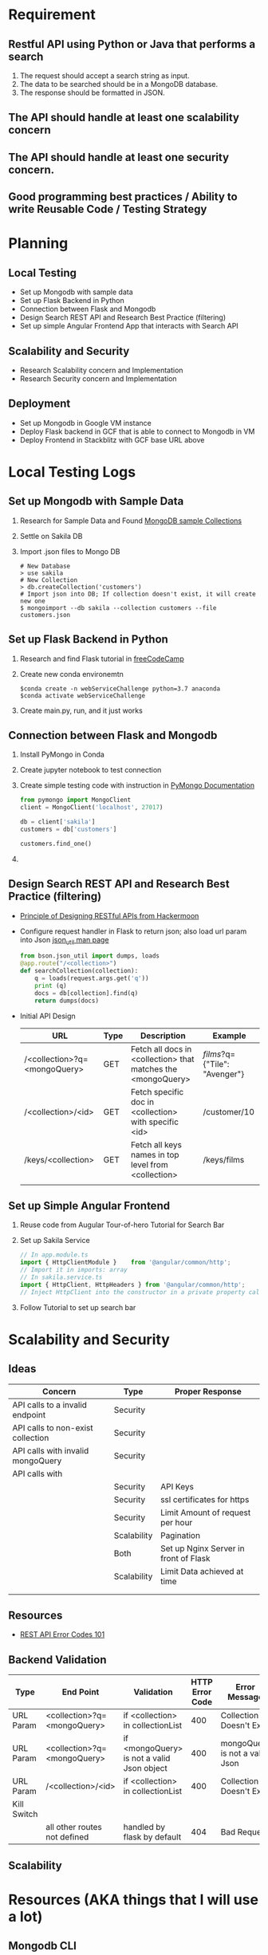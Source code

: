* Requirement
** Restful API using Python or Java that performs a search
   1) The request should accept a search string as input.
   2) The data to be searched should be in a MongoDB database.
   3) The response should be formatted in JSON.
** The API should handle at least one scalability concern
** The API should handle at least one security concern.
** Good programming best practices / Ability to write Reusable Code / Testing Strategy
* Planning
** Local Testing
   - Set up Mongodb with sample data
   - Set up Flask Backend in Python
   - Connection between Flask and Mongodb
   - Design Search REST API and Research Best Practice (filtering)
   - Set up simple Angular Frontend App that interacts with Search API
** Scalability and Security
   - Research Scalability concern and Implementation
   - Research Security concern and Implementation
** Deployment
   - Set up Mongodb in Google VM instance
   - Deploy Flask backend in GCF that is able to connect to Mongodb in VM
   - Deploy Frontend in Stackblitz with GCF base URL above

* Local Testing Logs
** Set up Mongodb with Sample Data
  1) Research for Sample Data and Found [[https://medium.com/dbkoda/mongodb-sample-collections-52d6a7745908][MongoDB sample Collections]]
  2) Settle on Sakila DB
  3) Import .json files to Mongo DB
	 #+begin_src shell
# New Database
> use sakila
# New Collection
> db.createCollection('customers')
# Import json into DB; If collection doesn't exist, it will create new one
$ mongoimport --db sakila --collection customers --file customers.json
	 #+end_src
** Set up Flask Backend in Python
  1) Research and find Flask tutorial in [[https://medium.freecodecamp.org/how-to-build-a-web-application-using-flask-and-deploy-it-to-the-cloud-3551c985e492][freeCodeCamp]]
  2) Create new conda environemtn
     #+begin_src shell
$conda create -n webServiceChallenge python=3.7 anaconda
$conda activate webServiceChallenge
     #+end_src
  3) Create main.py, run, and it just works
** Connection between Flask and Mongodb
  1) Install PyMongo in Conda
  2) Create jupyter notebook to test connection
  3) Create simple testing code with instruction in [[https://api.mongodb.com/python/current/tutorial.html][PyMongo Documentation]]
	 #+begin_src python
from pymongo import MongoClient
client = MongoClient('localhost', 27017)

db = client['sakila']
customers = db['customers']

customers.find_one()
	 #+end_src
  4)

** Design Search REST API and Research Best Practice (filtering)
   - [[https://hackernoon.com/restful-api-design-step-by-step-guide-2f2c9f9fcdbf][Principle of Designing RESTful APIs from Hackermoon]]
   - Configure request handler in Flask to return json; also load url param into Json [[http://api.mongodb.com/python/current/api/bson/json_util.html][json_util man page]]
	 #+begin_src python
from bson.json_util import dumps, loads
@app.route("/<collection>")
def searchCollection(collection):
    q = loads(request.args.get('q'))
    print (q)
    docs = db[collection].find(q)
    return dumps(docs)
	 #+end_src
   - Initial API Design
	 | URL                          | Type | Description                                                  | Example                       |
	 |------------------------------+------+--------------------------------------------------------------+-------------------------------|
	 | /<collection>?q=<mongoQuery> | GET  | Fetch all docs in <collection> that matches the <mongoQuery> | /films/?q={"Tile": "Avenger"} |
	 | /<collection>/<id>           | GET  | Fetch specific doc in <collection> with specific <id>        | /customer/10                  |
	 | /keys/<collection>           | GET  | Fetch all keys names in top level from <collection>          | /keys/films                   |
	 |                              |      |                                                              |                               |


** Set up Simple Angular Frontend
   1) Reuse code from Augular Tour-of-hero Tutorial for Search Bar
   2) Set up Sakila Service
	  #+begin_src typescript
// In app.module.ts
import { HttpClientModule }    from '@angular/common/http';
// Import it in imports: array
// In sakila.service.ts
import { HttpClient, HttpHeaders } from '@angular/common/http';
// Inject HttpClient into the constructor in a private property called http.

	  #+end_src
   3) Follow Tutorial to set up search bar

* Scalability and Security
** Ideas
  | Concern                           | Type        | Proper Response                       |
  |-----------------------------------+-------------+---------------------------------------|
  | API calls to a invalid endpoint   | Security    |                                       |
  | API calls to non-exist collection | Security    |                                       |
  | API calls with invalid mongoQuery | Security    |                                       |
  | API calls with                    |             |                                       |
  |                                   | Security    | API Keys                              |
  |                                   | Security    | ssl certificates for https            |
  |                                   | Security    | Limit Amount of request per hour      |
  |                                   | Scalability | Pagination                            |
  |                                   | Both        | Set up Nginx Server in front of Flask |
  |                                   | Scalability | Limit Data achieved at time           |
  |                                   |             |                                       |
  |                                   |             |                                       |

** Resources
   - [[https://blog.restcase.com/rest-api-error-codes-101/][REST API Error Codes 101]]
** Backend Validation
   | Type        | End Point                    | Validation                                 | HTTP Error Code | Error Message                  |
   |-------------+------------------------------+--------------------------------------------+-----------------+--------------------------------|
   | URL Param   | <collection>?q=<mongoQuery>  | if <collection> in collectionList          |             400 | Collection Doesn't Exist       |
   | URL Param   | <collection>?q=<mongoQuery>  | if <mongoQuery> is not a valid Json object |             400 | mongoQuery is not a valid Json |
   | URL Param   | /<collection>/<id>           | if <collection> in collectionList          |             400 | Collection Doesn't Exist       |
   | Kill Switch |                              |                                            |                 |                                |
   |             | all other routes not defined | handled by flask by default                |             404 | Bad Request                    |

** Scalability



* Resources (AKA things that I will use a lot)
** Mongodb CLI
   #+begin_src shell
# New Database
>use sakila
# New Collection
>db.createCollection('customers')
# Import json into DB; If collection doesn't exist, it will create new one
$mongoimport --db sakila --collection customers --file customers.json
   #+end_src
** Conda
   #+begin_src shell
$conda create -n webServiceChallenge python=3.7 anaconda
   #+end_src
** Kill Python Service
   #+begin_src shell
# Locate Python Service
$ps -fA | grep python
$kill 81651
   #+end_src
** Random
   - [[https://stackoverflow.com/questions/23821655/is-exposing-mongodb-query-over-rest-api-safe][Exposing Mongodb Query]]

